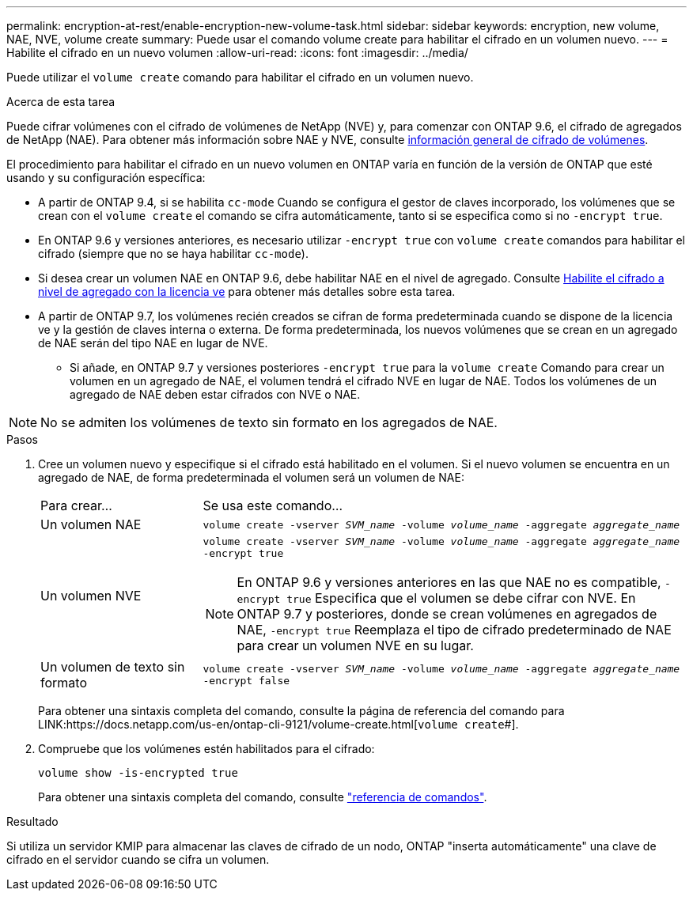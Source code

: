 ---
permalink: encryption-at-rest/enable-encryption-new-volume-task.html 
sidebar: sidebar 
keywords: encryption, new volume, NAE, NVE, volume create 
summary: Puede usar el comando volume create para habilitar el cifrado en un volumen nuevo. 
---
= Habilite el cifrado en un nuevo volumen
:allow-uri-read: 
:icons: font
:imagesdir: ../media/


[role="lead"]
Puede utilizar el `volume create` comando para habilitar el cifrado en un volumen nuevo.

.Acerca de esta tarea
Puede cifrar volúmenes con el cifrado de volúmenes de NetApp (NVE) y, para comenzar con ONTAP 9.6, el cifrado de agregados de NetApp (NAE). Para obtener más información sobre NAE y NVE, consulte xref:configure-netapp-volume-encryption-concept[información general de cifrado de volúmenes].

El procedimiento para habilitar el cifrado en un nuevo volumen en ONTAP varía en función de la versión de ONTAP que esté usando y su configuración específica:

* A partir de ONTAP 9.4, si se habilita `cc-mode` Cuando se configura el gestor de claves incorporado, los volúmenes que se crean con el `volume create` el comando se cifra automáticamente, tanto si se especifica como si no `-encrypt true`.
* En ONTAP 9.6 y versiones anteriores, es necesario utilizar `-encrypt true` con `volume create` comandos para habilitar el cifrado (siempre que no se haya habilitar `cc-mode`).
* Si desea crear un volumen NAE en ONTAP 9.6, debe habilitar NAE en el nivel de agregado. Consulte xref:enable-aggregate-level-encryption-nve-license-task.html[Habilite el cifrado a nivel de agregado con la licencia ve] para obtener más detalles sobre esta tarea.
* A partir de ONTAP 9.7, los volúmenes recién creados se cifran de forma predeterminada cuando se dispone de la licencia ve y la gestión de claves interna o externa. De forma predeterminada, los nuevos volúmenes que se crean en un agregado de NAE serán del tipo NAE en lugar de NVE.
+
** Si añade, en ONTAP 9.7 y versiones posteriores `-encrypt true` para la `volume create` Comando para crear un volumen en un agregado de NAE, el volumen tendrá el cifrado NVE en lugar de NAE. Todos los volúmenes de un agregado de NAE deben estar cifrados con NVE o NAE.





NOTE: No se admiten los volúmenes de texto sin formato en los agregados de NAE.

.Pasos
. Cree un volumen nuevo y especifique si el cifrado está habilitado en el volumen. Si el nuevo volumen se encuentra en un agregado de NAE, de forma predeterminada el volumen será un volumen de NAE:
+
[cols="25,75"]
|===


| Para crear... | Se usa este comando... 


 a| 
Un volumen NAE
 a| 
`volume create -vserver _SVM_name_ -volume _volume_name_ -aggregate _aggregate_name_`



 a| 
Un volumen NVE
 a| 
`volume create -vserver _SVM_name_ -volume _volume_name_ -aggregate _aggregate_name_ -encrypt true` +


NOTE: En ONTAP 9.6 y versiones anteriores en las que NAE no es compatible, `-encrypt true` Especifica que el volumen se debe cifrar con NVE. En ONTAP 9.7 y posteriores, donde se crean volúmenes en agregados de NAE, `-encrypt true` Reemplaza el tipo de cifrado predeterminado de NAE para crear un volumen NVE en su lugar.



 a| 
Un volumen de texto sin formato
 a| 
`volume create -vserver _SVM_name_ -volume _volume_name_ -aggregate _aggregate_name_ -encrypt false`

|===
+
Para obtener una sintaxis completa del comando, consulte la página de referencia del comando para LINK:https://docs.netapp.com/us-en/ontap-cli-9121/volume-create.html[`volume create`#].

. Compruebe que los volúmenes estén habilitados para el cifrado:
+
`volume show -is-encrypted true`

+
Para obtener una sintaxis completa del comando, consulte link:https://docs.netapp.com/us-en/ontap-cli-9121/volume-show.html["referencia de comandos"^].



.Resultado
Si utiliza un servidor KMIP para almacenar las claves de cifrado de un nodo, ONTAP "inserta automáticamente" una clave de cifrado en el servidor cuando se cifra un volumen.

